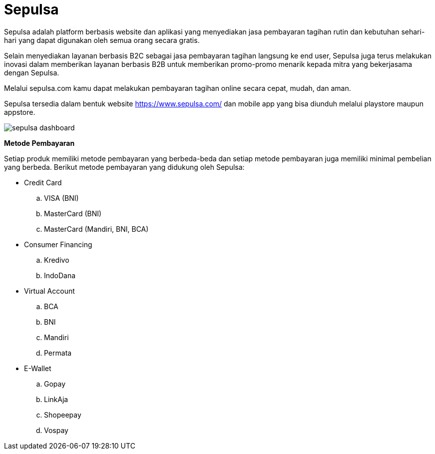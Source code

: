 = Sepulsa

Sepulsa adalah platform berbasis website dan aplikasi yang menyediakan jasa pembayaran tagihan rutin dan kebutuhan sehari-hari yang dapat digunakan oleh semua orang secara gratis.

Selain menyediakan layanan berbasis B2C sebagai jasa pembayaran tagihan langsung ke end user, Sepulsa juga terus melakukan inovasi dalam memberikan layanan berbasis B2B untuk memberikan promo-promo menarik kepada mitra yang bekerjasama dengan Sepulsa.

Melalui sepulsa.com kamu dapat melakukan pembayaran tagihan online secara cepat, mudah, dan aman.

Sepulsa tersedia dalam bentuk website https://www.sepulsa.com/ dan mobile app yang bisa diunduh melalui playstore maupun appstore.

image::./images-sepulsa/sepulsa-dashboard.png[align="center"]

*Metode Pembayaran* 

Setiap produk memiliki metode pembayaran yang berbeda-beda dan setiap metode pembayaran juga memiliki minimal pembelian yang berbeda. Berikut metode pembayaran yang didukung oleh Sepulsa:

* Credit Card
.. VISA (BNI)
.. MasterCard (BNI)
.. MasterCard (Mandiri, BNI, BCA)

* Consumer Financing
.. Kredivo
.. IndoDana

* Virtual Account
.. BCA
.. BNI
.. Mandiri
.. Permata

* E-Wallet
.. Gopay
.. LinkAja
.. Shopeepay
.. Vospay
